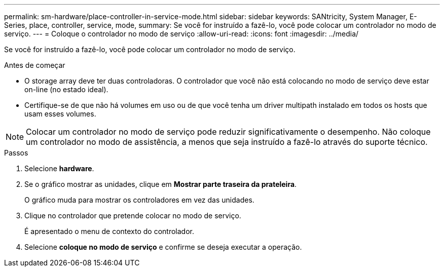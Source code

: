 ---
permalink: sm-hardware/place-controller-in-service-mode.html 
sidebar: sidebar 
keywords: SANtricity, System Manager, E-Series, place, controller, service, mode, 
summary: Se você for instruído a fazê-lo, você pode colocar um controlador no modo de serviço. 
---
= Coloque o controlador no modo de serviço
:allow-uri-read: 
:icons: font
:imagesdir: ../media/


[role="lead"]
Se você for instruído a fazê-lo, você pode colocar um controlador no modo de serviço.

.Antes de começar
* O storage array deve ter duas controladoras. O controlador que você não está colocando no modo de serviço deve estar on-line (no estado ideal).
* Certifique-se de que não há volumes em uso ou de que você tenha um driver multipath instalado em todos os hosts que usam esses volumes.


[NOTE]
====
Colocar um controlador no modo de serviço pode reduzir significativamente o desempenho. Não coloque um controlador no modo de assistência, a menos que seja instruído a fazê-lo através do suporte técnico.

====
.Passos
. Selecione *hardware*.
. Se o gráfico mostrar as unidades, clique em *Mostrar parte traseira da prateleira*.
+
O gráfico muda para mostrar os controladores em vez das unidades.

. Clique no controlador que pretende colocar no modo de serviço.
+
É apresentado o menu de contexto do controlador.

. Selecione *coloque no modo de serviço* e confirme se deseja executar a operação.

